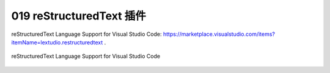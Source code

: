 019 reStructuredText 插件
=========================

reStructuredText Language Support for Visual Studio Code: https://marketplace.visualstudio.com/items?itemName=lextudio.restructuredtext .

.. figure:: ../images/019-reStructuredText.png
   :align: center
   
   reStructuredText Language Support for Visual Studio Code